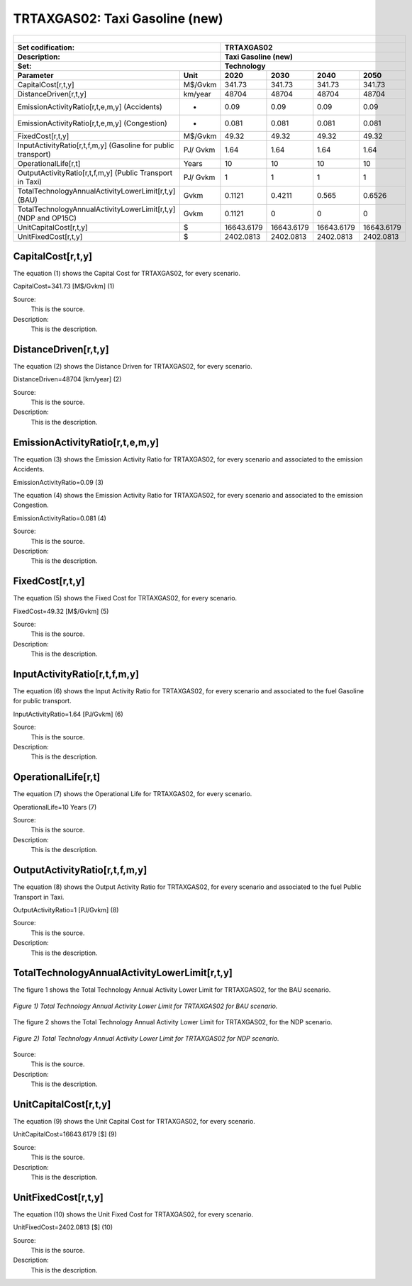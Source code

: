 TRTAXGAS02: Taxi Gasoline (new)
=====================================

+-------------------------------------------------+-------+--------------+--------------+--------------+--------------+
| .. figure:: img/TRTAXGAS.png                                                                                        |
|    :align:   center                                                                                                 |
|    :width:   500 px                                                                                                 |
+-------------------------------------------------+-------+--------------+--------------+--------------+--------------+
| Set codification:                                       |TRTAXGAS02                                                 |
+-------------------------------------------------+-------+--------------+--------------+--------------+--------------+
| Description:                                            |Taxi Gasoline (new)                                        |
+-------------------------------------------------+-------+--------------+--------------+--------------+--------------+
| Set:                                                    |Technology                                                 |
+-------------------------------------------------+-------+--------------+--------------+--------------+--------------+
| Parameter                                       | Unit  | 2020         | 2030         | 2040         |  2050        |
+=================================================+=======+==============+==============+==============+==============+
| CapitalCost[r,t,y]                              |M$/Gvkm| 341.73       | 341.73       | 341.73       | 341.73       |
+-------------------------------------------------+-------+--------------+--------------+--------------+--------------+
| DistanceDriven[r,t,y]                           |km/year| 48704        | 48704        | 48704        | 48704        |
+-------------------------------------------------+-------+--------------+--------------+--------------+--------------+
| EmissionActivityRatio[r,t,e,m,y] (Accidents)    |   -   | 0.09         | 0.09         | 0.09         | 0.09         |
+-------------------------------------------------+-------+--------------+--------------+--------------+--------------+
| EmissionActivityRatio[r,t,e,m,y] (Congestion)   |  -    | 0.081        | 0.081        | 0.081        | 0.081        |
+-------------------------------------------------+-------+--------------+--------------+--------------+--------------+
| FixedCost[r,t,y]                                |M$/Gvkm| 49.32        | 49.32        | 49.32        | 49.32        |
+-------------------------------------------------+-------+--------------+--------------+--------------+--------------+
| InputActivityRatio[r,t,f,m,y] (Gasoline for     | PJ/   | 1.64         | 1.64         | 1.64         | 1.64         |
| public transport)                               | Gvkm  |              |              |              |              |
+-------------------------------------------------+-------+--------------+--------------+--------------+--------------+
| OperationalLife[r,t]                            | Years | 10           | 10           | 10           | 10           |
+-------------------------------------------------+-------+--------------+--------------+--------------+--------------+
| OutputActivityRatio[r,t,f,m,y] (Public Transport| PJ/   | 1            | 1            | 1            | 1            |
| in Taxi)                                        | Gvkm  |              |              |              |              |
+-------------------------------------------------+-------+--------------+--------------+--------------+--------------+
| TotalTechnologyAnnualActivityLowerLimit[r,t,y]  | Gvkm  | 0.1121       | 0.4211       | 0.565        | 0.6526       |
| (BAU)                                           |       |              |              |              |              |
+-------------------------------------------------+-------+--------------+--------------+--------------+--------------+
| TotalTechnologyAnnualActivityLowerLimit[r,t,y]  | Gvkm  | 0.1121       | 0            | 0            | 0            |
| (NDP and OP15C)                                 |       |              |              |              |              |
+-------------------------------------------------+-------+--------------+--------------+--------------+--------------+
| UnitCapitalCost[r,t,y]                          |   $   | 16643.6179   | 16643.6179   | 16643.6179   | 16643.6179   |
+-------------------------------------------------+-------+--------------+--------------+--------------+--------------+
| UnitFixedCost[r,t,y]                            |   $   | 2402.0813    | 2402.0813    | 2402.0813    | 2402.0813    |
+-------------------------------------------------+-------+--------------+--------------+--------------+--------------+


CapitalCost[r,t,y]
+++++++++
The equation (1) shows the Capital Cost for TRTAXGAS02, for every scenario.

CapitalCost=341.73 [M$/Gvkm]   (1)

Source:
   This is the source. 
   
Description: 
   This is the description. 

DistanceDriven[r,t,y]
+++++++++
The equation (2) shows the Distance Driven for TRTAXGAS02, for every scenario.

DistanceDriven=48704 [km/year]   (2)

Source:
   This is the source. 
   
Description: 
   This is the description.

EmissionActivityRatio[r,t,e,m,y]
+++++++++
The equation (3) shows the Emission Activity Ratio for TRTAXGAS02, for every scenario and associated to the emission Accidents.

EmissionActivityRatio=0.09    (3)

The equation (4) shows the Emission Activity Ratio for TRTAXGAS02, for every scenario and associated to the emission Congestion.

EmissionActivityRatio=0.081    (4)

Source:
   This is the source. 
   
Description: 
   This is the description.

FixedCost[r,t,y]
+++++++++
The equation (5) shows the Fixed Cost for TRTAXGAS02, for every scenario.

FixedCost=49.32 [M$/Gvkm]   (5)

Source:
   This is the source. 
   
Description: 
   This is the description.
   
InputActivityRatio[r,t,f,m,y]
+++++++++
The equation (6) shows the Input Activity Ratio for TRTAXGAS02, for every scenario and associated to the fuel Gasoline for public transport. 

InputActivityRatio=1.64 [PJ/Gvkm]   (6)

Source:
   This is the source. 
   
Description: 
   This is the description.   
   
OperationalLife[r,t]
+++++++++
The equation (7) shows the Operational Life for TRTAXGAS02, for every scenario.

OperationalLife=10 Years   (7)

Source:
   This is the source. 
   
Description: 
   This is the description.   
   
OutputActivityRatio[r,t,f,m,y]
+++++++++
The equation (8) shows the Output Activity Ratio for TRTAXGAS02, for every scenario and associated to the fuel Public Transport in Taxi.

OutputActivityRatio=1 [PJ/Gvkm]   (8)

Source:
   This is the source. 
   
Description: 
   This is the description.      
   
TotalTechnologyAnnualActivityLowerLimit[r,t,y]
+++++++++
The figure 1 shows the Total Technology Annual Activity Lower Limit for TRTAXGAS02, for the BAU scenario.

.. figure:: img/TRTAXGAS02_TotalTechnologyAnnualActivityLowerLimit_BAU.png
   :align:   center
   :width:   700 px
   
   *Figure 1) Total Technology Annual Activity Lower Limit for TRTAXGAS02 for BAU scenario.*
   
The figure 2 shows the Total Technology Annual Activity Lower Limit for TRTAXGAS02, for the NDP scenario.

.. figure:: img/TRTAXGAS02_TotalTechnologyAnnualActivityLowerLimit_NDP.png
   :align:   center
   :width:   700 px
   
   *Figure 2) Total Technology Annual Activity Lower Limit for TRTAXGAS02 for NDP scenario.*

Source:
   This is the source. 
   
Description: 
   This is the description.
   
UnitCapitalCost[r,t,y]
+++++++++
The equation (9) shows the Unit Capital Cost for TRTAXGAS02, for every scenario.

UnitCapitalCost=16643.6179 [$]   (9)

Source:
   This is the source. 
   
Description: 
   This is the description.
   
   
UnitFixedCost[r,t,y]
+++++++++
The equation (10) shows the Unit Fixed Cost for TRTAXGAS02, for every scenario.

UnitFixedCost=2402.0813 [$]   (10)

Source:
   This is the source. 
   
Description: 
   This is the description.
